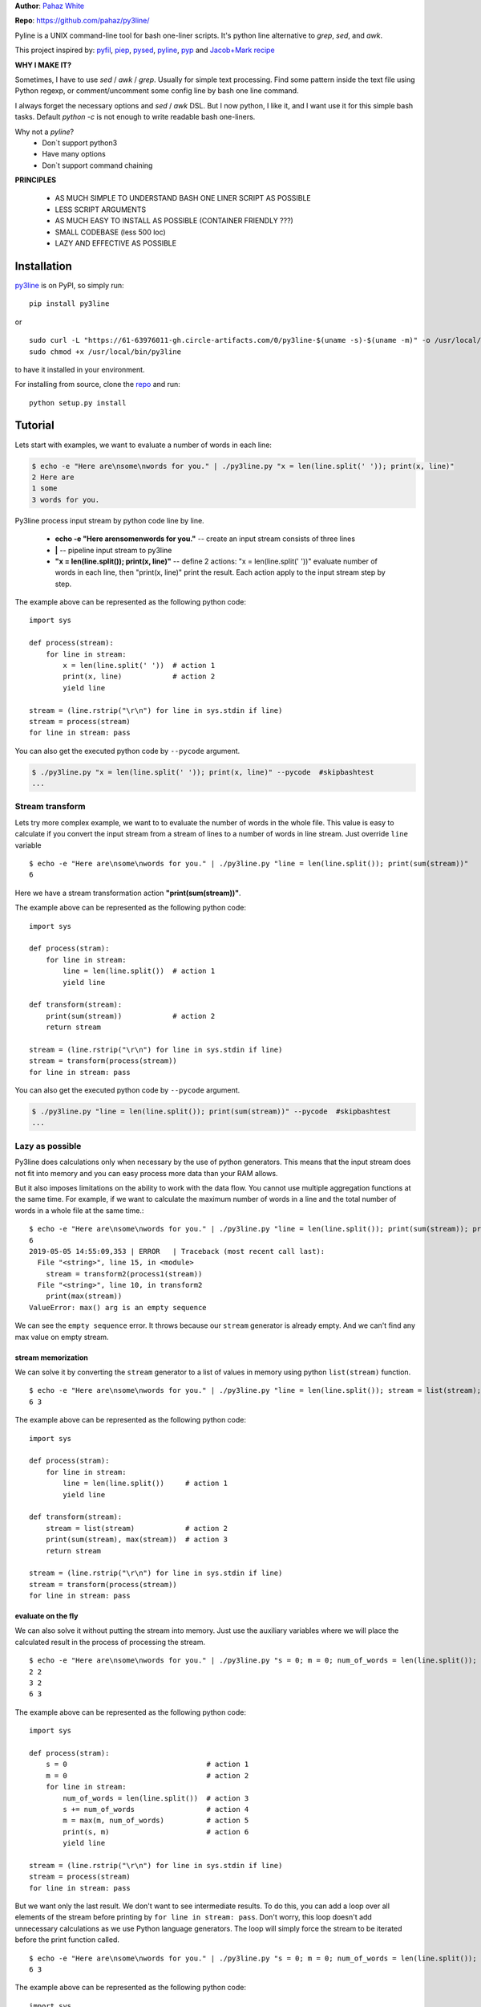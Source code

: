 **Author**: `Pahaz White`_

**Repo**: https://github.com/pahaz/py3line/

Pyline is a UNIX command-line tool for bash one-liner scripts.
It's python line alternative to `grep`, `sed`, and `awk`.

This project inspired by: `pyfil`_, `piep`_, `pysed`_, `pyline`_, `pyp`_ and
`Jacob+Mark recipe <https://code.activestate.com/recipes/437932-pyline-a-grep-like-sed-like-command-line-tool/>`_

**WHY I MAKE IT?**

Sometimes, I have to use `sed` / `awk` / `grep`. Usually for simple text
processing. Find some pattern inside the text file using Python regexp,
or comment/uncomment some config line by bash one line command.

I always forget the necessary options and `sed` / `awk` DSL.
But I now python, I like it, and I want use it for this simple bash tasks.
Default `python -c` is not enough to write readable bash one-liners.

Why not a `pyline`?
 * Don`t support python3
 * Have many options
 * Don`t support command chaining

**PRINCIPLES**

 * AS MUCH SIMPLE TO UNDERSTAND BASH ONE LINER SCRIPT AS POSSIBLE
 * LESS SCRIPT ARGUMENTS
 * AS MUCH EASY TO INSTALL AS POSSIBLE (CONTAINER FRIENDLY ???)
 * SMALL CODEBASE (less 500 loc)
 * LAZY AND EFFECTIVE AS POSSIBLE

Installation
============

`py3line`_ is on PyPI, so simply run:

::

    pip install py3line

or ::

    sudo curl -L "https://61-63976011-gh.circle-artifacts.com/0/py3line-$(uname -s)-$(uname -m)" -o /usr/local/bin/py3line
    sudo chmod +x /usr/local/bin/py3line

to have it installed in your environment.

For installing from source, clone the
`repo <https://github.com/pahaz/py3line>`_ and run::

    python setup.py install

Tutorial
========

Lets start with examples, we want to evaluate a number of words in each line:

.. code-block:: bash

    $ echo -e "Here are\nsome\nwords for you." | ./py3line.py "x = len(line.split(' ')); print(x, line)"
    2 Here are
    1 some
    3 words for you.


Py3line process input stream by python code line by line.

 * **echo -e "Here are\nsome\nwords for you."** -- create an input stream consists of three lines
 * **|** -- pipeline input stream to py3line
 * **"x = len(line.split()); print(x, line)"** -- define 2 actions: "x = len(line.split(' '))" evaluate number of words in each line, then "print(x, line)" print the result. Each action apply to the input stream step by step.

The example above can be represented as the following python code::

    import sys

    def process(stream):
        for line in stream:
            x = len(line.split(' '))  # action 1
            print(x, line)            # action 2
            yield line

    stream = (line.rstrip("\r\n") for line in sys.stdin if line)
    stream = process(stream)
    for line in stream: pass

You can also get the executed python code by ``--pycode`` argument.

.. code-block:: bash

    $ ./py3line.py "x = len(line.split(' ')); print(x, line)" --pycode  #skipbashtest
    ...

Stream transform
----------------

Lets try more complex example, we want to to evaluate the number of words in the whole file. 
This value is easy to calculate if you convert the input stream from a stream of lines 
to a number of words in line stream. Just override ``line`` variable ::

    $ echo -e "Here are\nsome\nwords for you." | ./py3line.py "line = len(line.split()); print(sum(stream))"
    6

Here we have a stream transformation action **"print(sum(stream))"**.

The example above can be represented as the following python code::

    import sys

    def process(stram):
        for line in stream:
            line = len(line.split())  # action 1
            yield line

    def transform(stream):
        print(sum(stream))            # action 2
        return stream

    stream = (line.rstrip("\r\n") for line in sys.stdin if line)
    stream = transform(process(stream))
    for line in stream: pass

You can also get the executed python code by ``--pycode`` argument.

.. code-block:: bash

    $ ./py3line.py "line = len(line.split()); print(sum(stream))" --pycode  #skipbashtest
    ...

Lazy as possible
----------------

Py3line does calculations only when necessary by the use of python generators.
This means that the input stream does not fit into memory and you can easy process more data than your RAM allows.

But it also imposes limitations on the ability to work with the data flow. 
You cannot use multiple aggregation functions at the same time. For example, 
if we want to calculate the maximum number of words in a line and the total number of words in a whole file at the same time.::

    $ echo -e "Here are\nsome\nwords for you." | ./py3line.py "line = len(line.split()); print(sum(stream)); print(max(stream))"  #skipbashtest
    6
    2019-05-05 14:55:09,353 | ERROR   | Traceback (most recent call last):
      File "<string>", line 15, in <module>
        stream = transform2(process1(stream))
      File "<string>", line 10, in transform2
        print(max(stream))
    ValueError: max() arg is an empty sequence

We can see the ``empty sequence`` error. It throws because our ``stream`` generator is already empty. 
And we can't find any max value on empty stream.

stream memorization
~~~~~~~~~~~~~~~~~~~

We can solve it by converting the ``stream`` generator to a list of values in memory using python ``list(stream)`` function. ::

    $ echo -e "Here are\nsome\nwords for you." | ./py3line.py "line = len(line.split()); stream = list(stream); print(sum(stream), max(stream))"
    6 3

The example above can be represented as the following python code::

    import sys

    def process(stram):
        for line in stream:
            line = len(line.split())     # action 1
            yield line

    def transform(stream):
        stream = list(stream)            # action 2
        print(sum(stream), max(stream))  # action 3
        return stream

    stream = (line.rstrip("\r\n") for line in sys.stdin if line)
    stream = transform(process(stream))
    for line in stream: pass

evaluate on the fly
~~~~~~~~~~~~~~~~~~~

We can also solve it without putting the stream into memory. Just use the auxiliary variables where 
we will place the calculated result in the process of processing the stream. ::

    $ echo -e "Here are\nsome\nwords for you." | ./py3line.py "s = 0; m = 0; num_of_words = len(line.split()); s += num_of_words; m = max(m, num_of_words); print(s, m)"
    2 2
    3 2
    6 3

The example above can be represented as the following python code::

    import sys

    def process(stram):
        s = 0                                 # action 1
        m = 0                                 # action 2
        for line in stream:
            num_of_words = len(line.split())  # action 3
            s += num_of_words                 # action 4
            m = max(m, num_of_words)          # action 5
            print(s, m)                       # action 6
            yield line

    stream = (line.rstrip("\r\n") for line in sys.stdin if line)
    stream = process(stream)
    for line in stream: pass

But we want only the last result. We don't want to see intermediate results.
To do this, you can add a loop over all elements of the stream before printing 
by ``for line in stream: pass``. Don't worry, this loop doesn't add unnecessary calculations 
as we use Python language generators. The loop will simply force the stream 
to be iterated before the print function called. ::

    $ echo -e "Here are\nsome\nwords for you." | ./py3line.py "s = 0; m = 0; num_of_words = len(line.split()); s += num_of_words; m = max(m, num_of_words); for line in stream: pass; print(s, m)"
    6 3

The example above can be represented as the following python code::

    import sys

    def process(stram):
        global s, m
        s = 0                                 # action 1
        m = 0                                 # action 2
        for line in stream:
            num_of_words = len(line.split())  # action 3
            s += num_of_words                 # action 4
            m = max(m, num_of_words)          # action 5
            yield line

    def transform(stream):
        global s, m
        for line in stream: pass              # action 6
        print(s, m)                           # action 7
        return stream

    stream = (line.rstrip("\r\n") for line in sys.stdin if line)
    stream = transform(process(stream))
    for line in stream: pass

python generator laziness
~~~~~~~~~~~~~~~~~~~~~~~~~

Let's check python generator laziness. 
Just run ``for line in stream: print(1);`` 
twice in a row::

    $ echo -e "Here are\nsome\nwords for you." | ./py3line.py "for line in stream: print(1); for line in stream: print(1)"
    1
    1
    1

As we can see, it only one-time iteration over the python generator items. 
And all subsequent iterations will work with an empty generator, 
which is equivalent to a cycle through an empty list.

The example above can be represented as the following python code::

    import sys

    def transform(stream):
        for line in stream: pass              # action 1 (3 iterations)
        for line in stream: pass              # action 2 (0 iterations)
        return stream

    stream = (line.rstrip("\r\n") for line in sys.stdin if line)
    stream = transform(stream)
    for line in stream: pass                  # (0 iterations)

work with a part of stream
~~~~~~~~~~~~~~~~~~~~~~~~~~

TODO ....

Details
=======

Let us define some terminology. **py3line "action1; action2; action3**

We have actions: action1, action2 and action3.
Each action have type. It may be ``element processing`` or ``stream transformation``.

We can understand the type of action based on the variables used in it. 
We have two variables: ``line`` and ``stream``. 
They are markers that define the type of action.

Lets look at some types from examples abow::

    x = line.split()                 -- element processing
    print(x, line)                   -- element processing
    print(sum(stream))               -- stream transformation
    stream = list(stream)            -- stream transformation
    print(sum(stream), max(stream))  -- stream transformation
    s = 0                            -- unidentified
    m = 0                            -- unidentified
    num_of_words = len(line.split()) -- element processing
    s += num_of_words                -- unidentified
    m = max(m, num_of_words)         -- unidentified
    print(s, m)                      -- unidentified
    for line in stream: pass         -- stream transformation

**[rule1]** If an action has an undefined type, it inherits its type from the previous action.
**[rule2]** If there is no previous action, then the action is considered a stream transformation.

Examples::

    s = 0                            -- stream transformation (because of [rule2])
    num_of_words = len(line.split()) -- element processing (because of `line` marker)
    s += num_of_words                -- element processing (because of [rule1])
    print(s)                         -- element processing (because of [rule1])

And if we want to do ``print`` at the and, we should have some `stream` marker in actions before. 

::

    s = 0                            -- stream transformation (because of [rule2])
    num_of_words = len(line.split()) -- element processing (because of `line` marker)
    s += num_of_words                -- element processing (because of [rule1])
    stream                           -- stream transformation (because of `stream` marker)
    print(s)                         -- stream transformation (because of [rule1])

Unfortunately, it is not so clearly to people who are not familiar with the the implementation.
Therefore, it is better to use a more explicit to readers actions like ``for line in stream: pass``.

::

    s = 0                            -- stream transformation (because of [rule2])
    num_of_words = len(line.split()) -- element processing (because of `line` marker)
    s += num_of_words                -- element processing (because of [rule1])
    for line in stream: pass         -- stream transformation (because of `stream` marker)
    print(s)                         -- stream transformation (because of [rule1])


Some examples
=============

.. code-block:: bash

    # Print every line (null transform)
    $ cat ./testsuit/test.txt | ./py3line.py "print(line)"
    This is my cat,
     whose name is Betty.
    This is my dog,
     whose name is Frank.
    This is my fish,
     whose name is George.
    This is my goat,
     whose name is Adam.

.. code-block:: bash

    # Number every line
    $ cat ./testsuit/test.txt | ./py3line.py "stream = enumerate(stream); print(line)"
    (0, 'This is my cat,')
    (1, ' whose name is Betty.')
    (2, 'This is my dog,')
    (3, ' whose name is Frank.')
    (4, 'This is my fish,')
    (5, ' whose name is George.')
    (6, 'This is my goat,')
    (7, ' whose name is Adam.')

.. code-block:: bash

    # Number every line
    $ cat ./testsuit/test.txt | ./py3line.py "stream = enumerate(stream); print(line[0], line[1])"
    0 This is my cat,
    1  whose name is Betty.
    2 This is my dog,
    3  whose name is Frank.
    4 This is my fish,
    5  whose name is George.
    6 This is my goat,
    7  whose name is Adam.

Or just ``cat ./testsuit/test.txt | ./py3line.py "stream = enumerate(stream); print(*line)"``

.. code-block:: bash

    # Print every first and last word
    $ cat ./testsuit/test.txt | ./py3line.py "s = line.split(); print(s[0], s[-1])"
    This cat,
    whose Betty.
    This dog,
    whose Frank.
    This fish,
    whose George.
    This goat,
    whose Adam.

.. code-block:: bash

    # Split into words and print as list (strip al non word char like comma, dot, etc)
    $ cat ./testsuit/test.txt | ./py3line.py "print(re.findall(r'\w+', line))"
    ['This', 'is', 'my', 'cat']
    ['whose', 'name', 'is', 'Betty']
    ['This', 'is', 'my', 'dog']
    ['whose', 'name', 'is', 'Frank']
    ['This', 'is', 'my', 'fish']
    ['whose', 'name', 'is', 'George']
    ['This', 'is', 'my', 'goat']
    ['whose', 'name', 'is', 'Adam']

.. code-block:: bash

    # Split into words (strip al non word char like comma, dot, etc)
    $ cat ./testsuit/test.txt | ./py3line.py "print(*re.findall(r'\w+', line))"
    This is my cat
    whose name is Betty
    This is my dog
    whose name is Frank
    This is my fish
    whose name is George
    This is my goat
    whose name is Adam

.. code-block:: bash

    # Find all three letter words
    $ cat ./testsuit/test.txt | ./py3line.py "print(re.findall(r'\b\w\w\w\b', line))"
    ['cat']
    []
    ['dog']
    []
    []
    []
    []
    []

.. code-block:: bash

    # Find all three letter words + skip empty lists
    cat ./testsuit/test.txt | ./py3line.py "line = re.findall(r'\b\w\w\w\b', line); if not line: continue; print(line)"
    ['cat']
    ['dog']

.. code-block:: bash

    # Regex matching with groups
    $ cat ./testsuit/test.txt | ./py3line.py "line = re.findall(r' is ([A-Z]\w*)', line); if not line: continue; print(*line)"
    Betty
    Frank
    George
    Adam

.. code-block:: bash

    # cat ./testsuit/test.txt | ./py3line.py "line = re.search(r' is ([A-Z]\w*)', line); if not line: continue; line.group(1)"
    $ cat ./testsuit/test.txt | ./py3line.py "rgx = re.compile(r' is ([A-Z]\w*)'); line = rgx.search(line); if not line: continue; print(line.group(1))"
    Betty
    Frank
    George
    Adam

.. code-block:: bash

    # head -n 2
    # cat ./testsuit/test.txt | ./py3line.py "stream = enumerate(stream); if line[0] >= 2: break; print(line[1])"
    $ cat ./testsuit/test.txt | ./py3line.py "stream = list(stream)[:2]; print(line)"
    This is my cat,
     whose name is Betty.

.. code-block:: bash

    # Print just the URLs in the access log
    $ cat ./testsuit/nginx.log | ./py3line.py "print(shlex.split(line)[13])"
    HEAD / HTTP/1.0
    HEAD / HTTP/1.0
    HEAD / HTTP/1.0
    HEAD / HTTP/1.0
    HEAD / HTTP/1.0
    GET /admin/moktoring/session/add/ HTTP/1.1
    GET /admin/jsi18n/ HTTP/1.1
    GET /static/admin/img/icon-calendar.svg HTTP/1.1
    GET /static/admin/img/icon-clock.svg HTTP/1.1
    HEAD / HTTP/1.0
    HEAD / HTTP/1.0
    HEAD / HTTP/1.0
    HEAD / HTTP/1.0
    HEAD / HTTP/1.0
    GET /logout/?reason=startApplication HTTP/1.1
    GET / HTTP/1.1
    GET /login/?next=/ HTTP/1.1
    POST /admin/customauth/user/?q=%D0%9F%D0%B0%D1%81%D0%B5%D1%87%D0%BD%D0%B8%D0%BA HTTP/1.1

.. code-block:: bash

    # Print most common accessed urls and filter accessed more then 5 times
    $ cat ./testsuit/nginx.log | ./py3line.py "line = shlex.split(line)[13]; stream = collections.Counter(stream).most_common(); if line[1] < 5: continue; print(line)"
    ('HEAD / HTTP/1.0', 10)

Complex examples
----------------

.. code-block:: bash

    # create directory tree
    echo -e "y1\nx2\nz3" | ./py3line.py "pathlib.Path('/DATA/' + line +'/db-backup/').mkdir(parents=True, exist_ok=True)"

    group by 3 lines ... (https://askubuntu.com/questions/1052622/separate-log-text-according-to-paragraph)

HELP
----

::

    $ ./py3line.py --help
    usage: py3line.py [-h] [-v] [-q] [--version] [--pycode]
                      [expression [expression ...]]

    Py3line is a UNIX command-line tool for a simple text stream processing by the
    Python one-liner scripts. Like grep, sed and awk.

    positional arguments:
      expression     python comma separated expressions

    optional arguments:
      -h, --help     show this help message and exit
      -v, --verbose
      -q, --quiet
      --version      print the version string
      --pycode       show generated python code

::

    $ ./py3line.py --version
    0.3.1

.. _Pahaz White: https://github.com/pahaz/
.. _py3line: https://pypi.python.org/pypi/py3line/
.. _pyp: https://pypi.python.org/pypi/pyp/
.. _piep: https://github.com/timbertson/piep/tree/master/piep/
.. _pysed: https://github.com/dslackw/pysed/blob/master/pysed/main.py
.. _pyline: https://github.com/westurner/pyline/blob/master/pyline/pyline.py
.. _pyfil: https://github.com/ninjaaron/pyfil